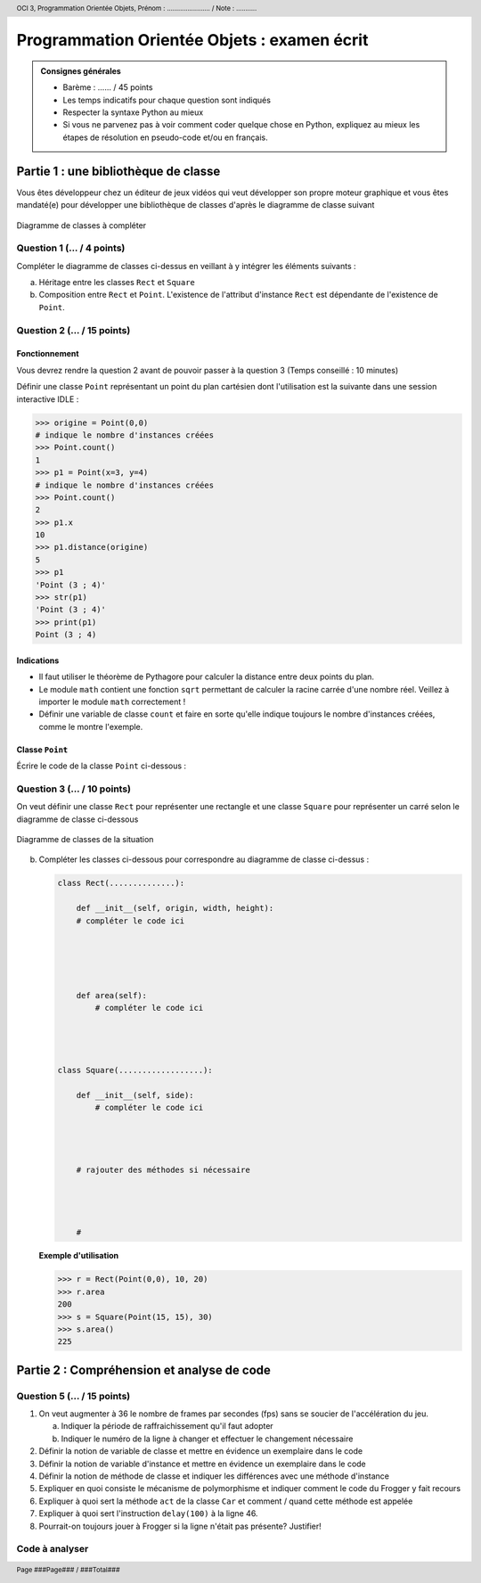 ..  header::

    OCI 3, Programmation Orientée Objets,                  Prénom : ....................... / Note : ...........

..  footer::

    Page ###Page### / ###Total###


***************************************
Programmation Orientée Objets : examen écrit
***************************************

..  admonition:: Consignes générales

    *   Barème : ...... / 45 points
    *   Les temps indicatifs pour chaque question sont indiqués
    *   Respecter la syntaxe Python au mieux
    *   Si vous ne parvenez pas à voir comment coder quelque chose en Python, expliquez au mieux les étapes de résolution en pseudo-code et/ou en français.
        
Partie 1 : une bibliothèque de classe
=====================================

Vous êtes développeur chez un éditeur de jeux vidéos qui veut développer son
propre moteur graphique et vous êtes mandaté(e) pour développer une
bibliothèque de classes d'après le diagramme de classe suivant

..  figure:: figures/diag-class-geometry.png
    :align: center
    :width: 80%

    Diagramme de classes à compléter


Question 1 (... / 4 points)
-----------

Compléter le diagramme de classes ci-dessus en veillant à y intégrer les
éléments suivants :

a)  Héritage entre les classes ``Rect`` et ``Square``
b)  Composition entre ``Rect`` et ``Point``. L'existence de l'attribut d'instance ``Rect`` est dépendante de l'existence de ``Point``.

..  raw:: pdf

    PageBreak

Question 2 (... / 15 points)
---------------------------

Fonctionnement
++++++++++++++

Vous devrez rendre la question 2 avant de pouvoir passer à la question 3 (Temps conseillé : 10 minutes)


Définir une classe ``Point`` représentant un point du plan cartésien dont
l'utilisation est la suivante dans une session interactive IDLE :

..  code-block:: python

    >>> origine = Point(0,0)
    # indique le nombre d'instances créées
    >>> Point.count()
    1
    >>> p1 = Point(x=3, y=4)
    # indique le nombre d'instances créées
    >>> Point.count()
    2
    >>> p1.x
    10
    >>> p1.distance(origine)
    5
    >>> p1
    'Point (3 ; 4)'
    >>> str(p1)
    'Point (3 ; 4)'
    >>> print(p1)
    Point (3 ; 4)

Indications
+++++++++++

*   Il faut utiliser le théorème de Pythagore pour calculer la distance entre
    deux points du plan.

*   Le module ``math`` contient une fonction ``sqrt`` permettant de calculer
    la racine carrée d'une nombre réel. Veillez à importer le module ``math`` correctement !
        
*   Définir une variable de classe ``count`` et faire en sorte qu'elle
    indique toujours le nombre d'instances créées, comme le montre l'exemple.



Classe ``Point``
++++++++++++++++

Écrire le code de la classe ``Point`` ci-dessous :



..  raw:: pdf

    PageBreak


Question 3 (... / 10 points)
---------------------------

On veut définir une classe ``Rect`` pour représenter une rectangle et une
classe ``Square`` pour représenter un carré selon le diagramme de classe ci-dessous


..  figure:: figures/diag-class-rect-square-point.png
    :align: center
    :width: 80%

    Diagramme de classes de la situation


b)  Compléter les classes ci-dessous pour correspondre au diagramme de classe ci-dessus :
    
    ..  code-block:: python

        class Rect(..............):

            def __init__(self, origin, width, height):
            # compléter le code ici





            def area(self):
                # compléter le code ici




        class Square(..................):

            def __init__(self, side):
                # compléter le code ici




            # rajouter des méthodes si nécessaire




            #


    **Exemple d'utilisation**

    ..  code-block:: python

        >>> r = Rect(Point(0,0), 10, 20)
        >>> r.area
        200
        >>> s = Square(Point(15, 15), 30)
        >>> s.area()
        225


..  raw:: pdf

    PageBreak

..  only:: corrige

    ..  admonition:: Solution
    
        ..  code-block:: python

            class Rect(object):

                def __init__(self, origin, width, height):
                    self.origin = origin
                    self.width = width
                    self.height = height

                def area(self):
                    return self.width * self.height


            class Square(Rect):

                def __init__(self, side):
                    super().__init__(self, origin, side, side)


..  raw:: pdf

    PageBreak

..  comment

    Question 4 (... / 10 points)
    ---------------------------

    ..  #admonition:: Fonctionnement

        Vous devrez rendre la question 1 avant de pouvoir passer à la question 2

        *   Temps conseillé : 25 minutes

    Compléter la classe ``RandomPoints`` qui utilise la classe ``Point`` définie
    précédemment :

    Indications
    +++++++++++

    *   La fonction ``random`` du module ``random`` permet de générer des nombres aléatoires entre 0 et 1

    ..  code-block:: python



        class EuclidianPlane(object):

            def __init__(self):
                self.points = []


            def generate(self, n=10, max=1):
                ''' génère aléatoirement ``n`` points dans le plan '''








            def get_num_points(self):
                ''' retourne le nombre de points contenus dans la plan '''
                # à compléter


            def get_max_dist_from(self, ref_point):
                result = ref_point
                max_dist = 0

                for p in self.points:
                    dist = p.distance(ref_point)
                    if cur_dist > max_dist:
                        max_dist = cur_dist
                        result = p


                return max_dist


    ..  only:: corrige

        ..  code-block:: python

            class EuclidianPlane(object):

                #todo 1 point
                origine = Point(0,0)

                def __init__(self):
                    self.points = []

                def generate(self, n=10):
                    self.points = []

                    for i in range(10):
                        self.points += Point(random(), random())

                    return self.points

                def get_num_points(self):
                    #todo 1 point
                    return len(self.points)

                def get_max_dist_from(self, ref_point):
                    result = ref_point
                    max_dist = 0

                    for p in self.points:
                        dist = p.distance(ref_point)
                        if cur_dist > max_dist:
                            max_dist = cur_dist
                            result = p


                    return max_dist


    ..  raw:: pdf
        
        PageBreak

Partie 2 : Compréhension et analyse de code
===========================================

Question 5 (... / 15 points)
----------------------------

#.  On veut augmenter à 36 le nombre de frames par secondes (fps) sans se soucier
    de l'accélération du jeu.

    a)  Indiquer la période de raffraichissement qu'il faut adopter

        ..  raw:: pdf

            Spacer 0 20

    b)  Indiquer le numéro de la ligne à changer et effectuer le changement nécessaire

        ..  raw:: pdf

            Spacer 0 20

#.  Définir la notion de variable de classe et mettre en évidence un exemplaire dans le code        

    ..  raw:: pdf

        Spacer 0 50

#.  Définir la notion de variable d'instance et mettre en évidence un exemplaire dans le code

    ..  raw:: pdf

        Spacer 0 50
    
#.  Définir la notion de méthode de classe et indiquer les différences avec une méthode d'instance

    ..  raw:: pdf

        Spacer 0 50
    
#.  Expliquer en quoi consiste le mécanisme de polymorphisme et indiquer comment le code du Frogger y fait recours

    ..  raw:: pdf

        Spacer 0 50
    
#.  Expliquer à quoi sert la méthode ``act`` de la classe ``Car`` et comment / quand cette méthode est appelée

    ..  raw:: pdf

        Spacer 0 50
    
#.  Expliquer à quoi sert l'instruction ``delay(100)`` à la ligne 46.

    ..  raw:: pdf

        Spacer 0 50
    
#.  Pourrait-on toujours jouer à Frogger si la ligne n'était pas présente? Justifier!

    ..  raw:: pdf

        Spacer 0 50

Code à analyser
---------------

..  code-block:: python
    :include: frogger-analyse.py
    :linenos:

..  only:: html

    ..  literalinclude:: frogger-analyse.py
        :language: python
        :linenos: